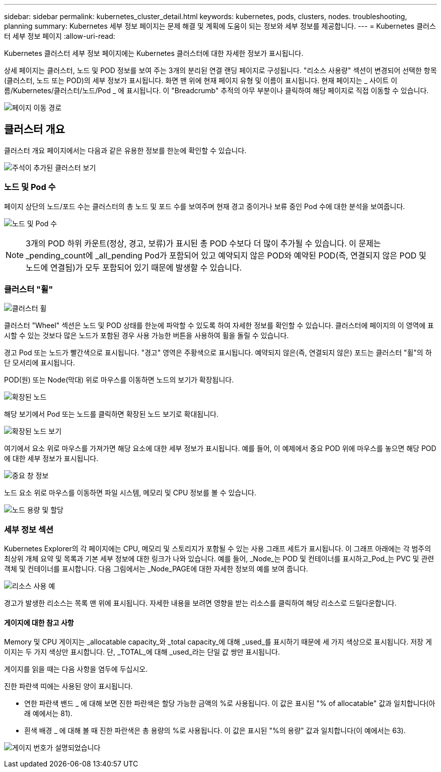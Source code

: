 ---
sidebar: sidebar 
permalink: kubernetes_cluster_detail.html 
keywords: kubernetes, pods, clusters, nodes. troubleshooting, planning 
summary: Kubernetes 세부 정보 페이지는 문제 해결 및 계획에 도움이 되는 정보와 세부 정보를 제공합니다. 
---
= Kubernetes 클러스터 세부 정보 페이지
:allow-uri-read: 


[role="lead"]
Kubernetes 클러스터 세부 정보 페이지에는 Kubernetes 클러스터에 대한 자세한 정보가 표시됩니다.

상세 페이지는 클러스터, 노드 및 POD 정보를 보여 주는 3개의 분리된 연결 랜딩 페이지로 구성됩니다. "리소스 사용량" 섹션이 변경되어 선택한 항목(클러스터, 노드 또는 POD)의 세부 정보가 표시됩니다. 화면 맨 위에 현재 페이지 유형 및 이름이 표시됩니다. 현재 페이지는 _ 사이트 이름/Kubernetes/클러스터/노드/Pod _ 에 표시됩니다. 이 "Breadcrumb" 추적의 아무 부분이나 클릭하여 해당 페이지로 직접 이동할 수 있습니다.

image:Kubernetes_Breadcrumb.png["페이지 이동 경로"]



== 클러스터 개요

클러스터 개요 페이지에서는 다음과 같은 유용한 정보를 한눈에 확인할 수 있습니다.

image:Kubernetes_Cluster_View_Annotated.png["주석이 추가된 클러스터 보기"]



=== 노드 및 Pod 수

페이지 상단의 노드/포드 수는 클러스터의 총 노드 및 포드 수를 보여주며 현재 경고 중이거나 보류 중인 Pod 수에 대한 분석을 보여줍니다.

image:Kubernetes_Pod_Counts.png["노드 및 Pod 수"]


NOTE: 3개의 POD 하위 카운트(정상, 경고, 보류)가 표시된 총 POD 수보다 더 많이 추가될 수 있습니다. 이 문제는 _pending_count에 _all_pending Pod가 포함되어 있고 예약되지 않은 POD와 예약된 POD(즉, 연결되지 않은 POD 및 노드에 연결됨)가 모두 포함되어 있기 때문에 발생할 수 있습니다.



=== 클러스터 "휠"

image:Kubernetes_Wheel_Section.png["클러스터 휠"]

클러스터 "Wheel" 섹션은 노드 및 POD 상태를 한눈에 파악할 수 있도록 하여 자세한 정보를 확인할 수 있습니다. 클러스터에 페이지의 이 영역에 표시할 수 있는 것보다 많은 노드가 포함된 경우 사용 가능한 버튼을 사용하여 휠을 돌릴 수 있습니다.

경고 Pod 또는 노드가 빨간색으로 표시됩니다. "경고" 영역은 주황색으로 표시됩니다. 예약되지 않은(즉, 연결되지 않은) 포드는 클러스터 "휠"의 하단 모서리에 표시됩니다.

POD(원) 또는 Node(막대) 위로 마우스를 이동하면 노드의 보기가 확장됩니다.

image:Kubernetes_Node_Expand.png["확장된 노드"]

해당 보기에서 Pod 또는 노드를 클릭하면 확장된 노드 보기로 확대됩니다.

image:Kubernetes_Critical_Pod_Zoom.png["확장된 노드 보기"]

여기에서 요소 위로 마우스를 가져가면 해당 요소에 대한 세부 정보가 표시됩니다. 예를 들어, 이 예제에서 중요 POD 위에 마우스를 놓으면 해당 POD에 대한 세부 정보가 표시됩니다.

image:Kubernetes_Pod_Red.png["중요 창 정보"]

노드 요소 위로 마우스를 이동하면 파일 시스템, 메모리 및 CPU 정보를 볼 수 있습니다.

image:Kubernetes_Capacity_Info.png["노드 용량 및 할당"]



=== 세부 정보 섹션

Kubernetes Explorer의 각 페이지에는 CPU, 메모리 및 스토리지가 포함될 수 있는 사용 그래프 세트가 표시됩니다. 이 그래프 아래에는 각 범주의 최상위 개체 요약 및 목록과 기본 세부 정보에 대한 링크가 나와 있습니다. 예를 들어, _Node_는 POD 및 컨테이너를 표시하고_Pod_는 PVC 및 관련 객체 및 컨테이너를 표시합니다. 다음 그림에서는 _Node_PAGE에 대한 자세한 정보의 예를 보여 줍니다.

image:Kubernetes_Node_Resource_Usage.png["리소스 사용 예"]

경고가 발생한 리소스는 목록 맨 위에 표시됩니다. 자세한 내용을 보려면 영향을 받는 리소스를 클릭하여 해당 리소스로 드릴다운합니다.



==== 게이지에 대한 참고 사항

Memory 및 CPU 게이지는 _allocatable capacity_와 _total capacity_에 대해 _used_를 표시하기 때문에 세 가지 색상으로 표시됩니다. 저장 게이지는 두 가지 색상만 표시합니다. 단, _TOTAL_에 대해 _used_라는 단일 값 쌍만 표시됩니다.

게이지를 읽을 때는 다음 사항을 염두에 두십시오.

진한 파란색 띠에는 사용된 양이 표시됩니다.

* 연한 파란색 밴드 _ 에 대해 보면 진한 파란색은 할당 가능한 금액의 %로 사용됩니다. 이 값은 표시된 "% of allocatable" 값과 일치합니다(아래 예에서는 81).
* 흰색 배경 _ 에 대해 볼 때 진한 파란색은 총 용량의 %로 사용됩니다. 이 값은 표시된 "%의 용량" 값과 일치합니다(이 예에서는 63).


image:Kubernetes_Gauge_Explained.png["게이지 번호가 설명되었습니다"]
